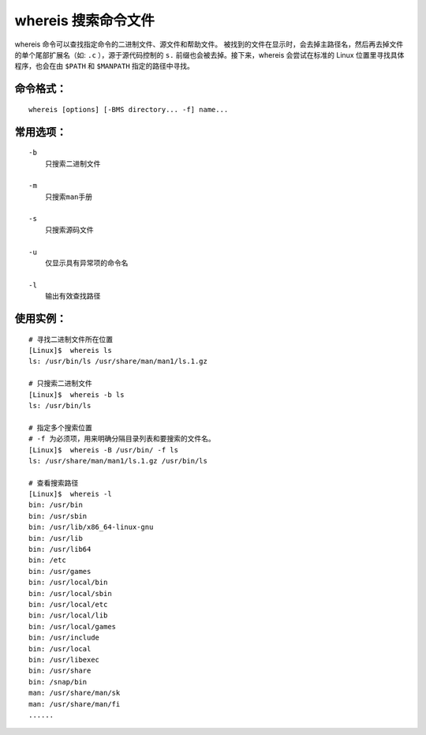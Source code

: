 .. _cmd_whereis:

whereis 搜索命令文件
####################################

whereis 命令可以查找指定命令的二进制文件、源文件和帮助文件。 被找到的文件在显示时，会去掉主路径名，然后再去掉文件的单个尾部扩展名（如: ``.c`` ），源于源代码控制的 ``s.`` 前缀也会被去掉。接下来，whereis 会尝试在标准的 Linux 位置里寻找具体程序，也会在由 ``$PATH`` 和 ``$MANPATH`` 指定的路径中寻找。


命令格式：
************************************

.. highlight:: none

::

        whereis [options] [-BMS directory... -f] name...


常用选项：
************************************

::

    -b
        只搜索二进制文件

    -m
        只搜索man手册

    -s
        只搜索源码文件

    -u
        仅显示具有异常项的命令名
    
    -l
        输出有效查找路径


使用实例：
************************************

::

    # 寻找二进制文件所在位置
    [Linux]$  whereis ls
    ls: /usr/bin/ls /usr/share/man/man1/ls.1.gz
    
    # 只搜索二进制文件
    [Linux]$  whereis -b ls
    ls: /usr/bin/ls
    
    # 指定多个搜索位置
    # -f 为必须项，用来明确分隔目录列表和要搜索的文件名。
    [Linux]$  whereis -B /usr/bin/ -f ls
    ls: /usr/share/man/man1/ls.1.gz /usr/bin/ls

    # 查看搜索路径
    [Linux]$  whereis -l
    bin: /usr/bin
    bin: /usr/sbin
    bin: /usr/lib/x86_64-linux-gnu
    bin: /usr/lib
    bin: /usr/lib64
    bin: /etc
    bin: /usr/games
    bin: /usr/local/bin
    bin: /usr/local/sbin
    bin: /usr/local/etc
    bin: /usr/local/lib
    bin: /usr/local/games
    bin: /usr/include
    bin: /usr/local
    bin: /usr/libexec
    bin: /usr/share
    bin: /snap/bin
    man: /usr/share/man/sk
    man: /usr/share/man/fi
    ......
